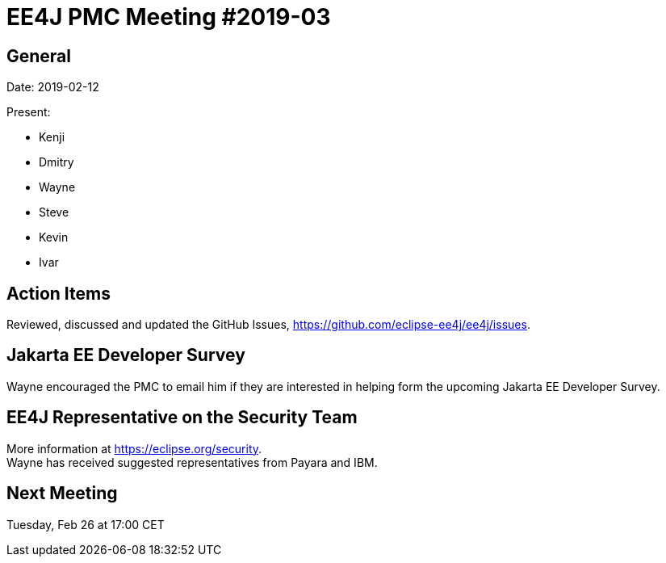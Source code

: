 = EE4J PMC Meeting #2019-03

== General

Date: 2019-02-12

Present:

* Kenji
* Dmitry
* Wayne
* Steve
* Kevin
* Ivar

== Action Items

Reviewed, discussed and updated the GitHub Issues, https://github.com/eclipse-ee4j/ee4j/issues.

== Jakarta EE Developer Survey

Wayne encouraged the PMC to email him if they are interested in helping form the upcoming Jakarta EE Developer Survey.

== EE4J Representative on the Security Team

More information at https://eclipse.org/security. +
Wayne has received suggested representatives from Payara and IBM.

== Next Meeting

Tuesday, Feb 26 at 17:00 CET

